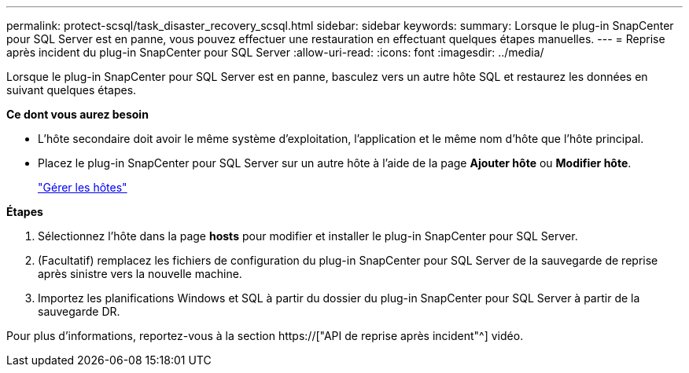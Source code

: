 ---
permalink: protect-scsql/task_disaster_recovery_scsql.html 
sidebar: sidebar 
keywords:  
summary: Lorsque le plug-in SnapCenter pour SQL Server est en panne, vous pouvez effectuer une restauration en effectuant quelques étapes manuelles. 
---
= Reprise après incident du plug-in SnapCenter pour SQL Server
:allow-uri-read: 
:icons: font
:imagesdir: ../media/


[role="lead"]
Lorsque le plug-in SnapCenter pour SQL Server est en panne, basculez vers un autre hôte SQL et restaurez les données en suivant quelques étapes.

*Ce dont vous aurez besoin*

* L'hôte secondaire doit avoir le même système d'exploitation, l'application et le même nom d'hôte que l'hôte principal.
* Placez le plug-in SnapCenter pour SQL Server sur un autre hôte à l'aide de la page *Ajouter hôte* ou *Modifier hôte*.
+
link:https://docs.netapp.com/us-en/snapcenter/admin/concept_manage_hosts.html["Gérer les hôtes"]



*Étapes*

. Sélectionnez l'hôte dans la page *hosts* pour modifier et installer le plug-in SnapCenter pour SQL Server.
. (Facultatif) remplacez les fichiers de configuration du plug-in SnapCenter pour SQL Server de la sauvegarde de reprise après sinistre vers la nouvelle machine.
. Importez les planifications Windows et SQL à partir du dossier du plug-in SnapCenter pour SQL Server à partir de la sauvegarde DR.


Pour plus d'informations, reportez-vous à la section https://["API de reprise après incident"^] vidéo.
